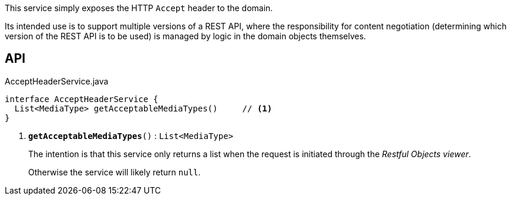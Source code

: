 :Notice: Licensed to the Apache Software Foundation (ASF) under one or more contributor license agreements. See the NOTICE file distributed with this work for additional information regarding copyright ownership. The ASF licenses this file to you under the Apache License, Version 2.0 (the "License"); you may not use this file except in compliance with the License. You may obtain a copy of the License at. http://www.apache.org/licenses/LICENSE-2.0 . Unless required by applicable law or agreed to in writing, software distributed under the License is distributed on an "AS IS" BASIS, WITHOUT WARRANTIES OR  CONDITIONS OF ANY KIND, either express or implied. See the License for the specific language governing permissions and limitations under the License.

This service simply exposes the HTTP `Accept` header to the domain.

Its intended use is to support multiple versions of a REST API, where the responsibility for content negotiation (determining which version of the REST API is to be used) is managed by logic in the domain objects themselves.

== API

.AcceptHeaderService.java
[source,java]
----
interface AcceptHeaderService {
  List<MediaType> getAcceptableMediaTypes()     // <.>
}
----

<.> `[teal]#*getAcceptableMediaTypes*#()` : `List<MediaType>`
+
--
The intention is that this service only returns a list when the request is initiated through the _Restful Objects viewer_.

Otherwise the service will likely return `null`.
--

